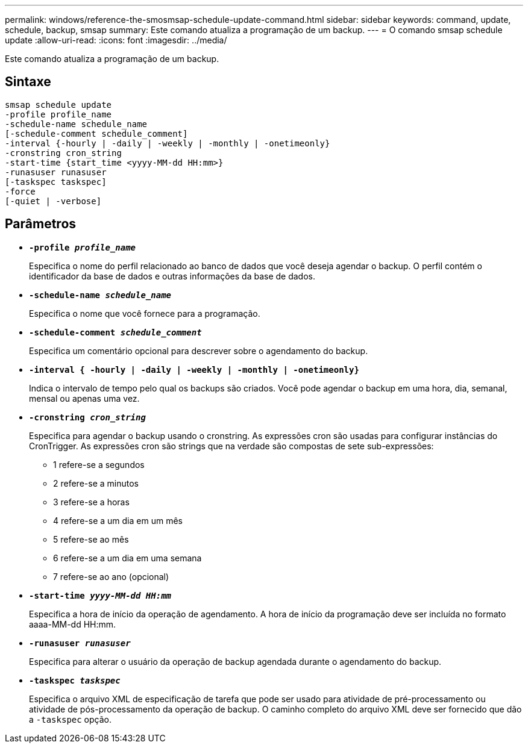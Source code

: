 ---
permalink: windows/reference-the-smosmsap-schedule-update-command.html 
sidebar: sidebar 
keywords: command, update, schedule, backup, smsap 
summary: Este comando atualiza a programação de um backup. 
---
= O comando smsap schedule update
:allow-uri-read: 
:icons: font
:imagesdir: ../media/


[role="lead"]
Este comando atualiza a programação de um backup.



== Sintaxe

[listing]
----

smsap schedule update
-profile profile_name
-schedule-name schedule_name
[-schedule-comment schedule_comment]
-interval {-hourly | -daily | -weekly | -monthly | -onetimeonly}
-cronstring cron_string
-start-time {start_time <yyyy-MM-dd HH:mm>}
-runasuser runasuser
[-taskspec taskspec]
-force
[-quiet | -verbose]
----


== Parâmetros

* *`-profile _profile_name_`*
+
Especifica o nome do perfil relacionado ao banco de dados que você deseja agendar o backup. O perfil contém o identificador da base de dados e outras informações da base de dados.

* *`-schedule-name _schedule_name_`*
+
Especifica o nome que você fornece para a programação.

* *`-schedule-comment _schedule_comment_`*
+
Especifica um comentário opcional para descrever sobre o agendamento do backup.

* *`-interval { -hourly | -daily | -weekly | -monthly | -onetimeonly}`*
+
Indica o intervalo de tempo pelo qual os backups são criados. Você pode agendar o backup em uma hora, dia, semanal, mensal ou apenas uma vez.

* *`-cronstring _cron_string_`*
+
Especifica para agendar o backup usando o cronstring. As expressões cron são usadas para configurar instâncias do CronTrigger. As expressões cron são strings que na verdade são compostas de sete sub-expressões:

+
** 1 refere-se a segundos
** 2 refere-se a minutos
** 3 refere-se a horas
** 4 refere-se a um dia em um mês
** 5 refere-se ao mês
** 6 refere-se a um dia em uma semana
** 7 refere-se ao ano (opcional)


* *`-start-time _yyyy-MM-dd HH:mm_`*
+
Especifica a hora de início da operação de agendamento. A hora de início da programação deve ser incluída no formato aaaa-MM-dd HH:mm.

* *`-runasuser _runasuser_`*
+
Especifica para alterar o usuário da operação de backup agendada durante o agendamento do backup.

* *`-taskspec _taskspec_`*
+
Especifica o arquivo XML de especificação de tarefa que pode ser usado para atividade de pré-processamento ou atividade de pós-processamento da operação de backup. O caminho completo do arquivo XML deve ser fornecido que dão a `-taskspec` opção.


